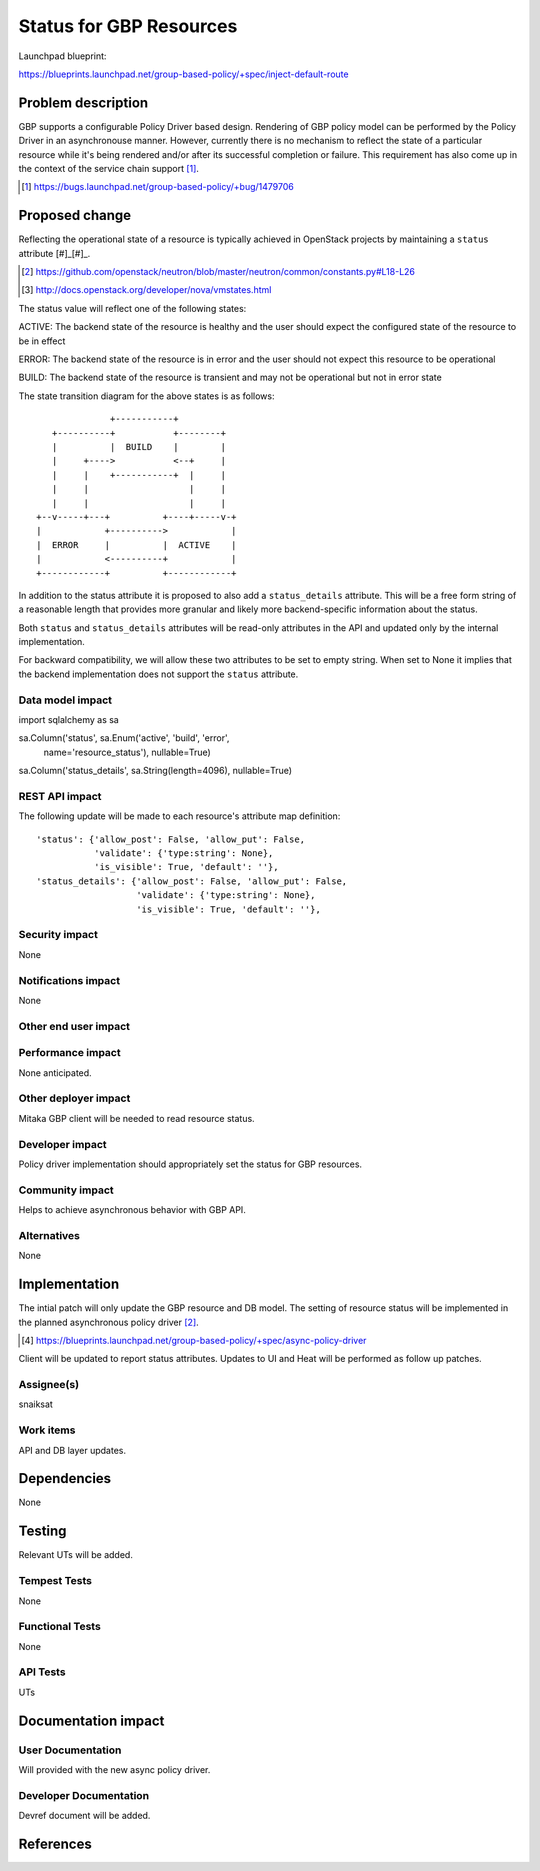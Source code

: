 ..
 This work is licensed under a Creative Commons Attribution 3.0 Unported
 License.

 http://creativecommons.org/licenses/by/3.0/legalcode

==========================================
Status for GBP Resources
==========================================

Launchpad blueprint:

https://blueprints.launchpad.net/group-based-policy/+spec/inject-default-route


Problem description
===================

GBP supports a configurable Policy Driver based design. Rendering of GBP policy
model can be performed by the Policy Driver in an asynchronouse manner.
However, currently there is no mechanism to reflect the state of a particular
resource while it's being rendered and/or after its successful completion or
failure. This requirement has also come up in the context of the service chain
support [#]_.

.. [#] https://bugs.launchpad.net/group-based-policy/+bug/1479706


Proposed change
===============

Reflecting the operational state of a resource is typically achieved in
OpenStack projects by maintaining a ``status`` attribute [#]_[#]_.

.. [#] https://github.com/openstack/neutron/blob/master/neutron/common/constants.py#L18-L26
.. [#] http://docs.openstack.org/developer/nova/vmstates.html

The status value will reflect one of the following states:

ACTIVE: The backend state of the resource is healthy and the user should expect
the configured state of the resource to be in effect

ERROR: The backend state of the resource is in error and the user should not
expect this resource to be operational

BUILD: The backend state of the resource is transient and may not be
operational but not in error state

The state transition diagram for the above states is as follows:

::

               +-----------+
    +----------+           +--------+
    |          |  BUILD    |        |
    |     +---->           <--+     |
    |     |    +-----------+  |     |
    |     |                   |     |
    |     |                   |     |
 +--v-----+---+          +----+-----v-+
 |            +---------->            |
 |  ERROR     |          |  ACTIVE    |
 |            <----------+            |
 +------------+          +------------+

In addition to the status attribute it is proposed to also add a
``status_details`` attribute. This will be a free form string of a reasonable
length that provides more granular and likely more backend-specific information
about the status.

Both ``status`` and ``status_details`` attributes will be read-only attributes
in the API and updated only by the internal implementation.

For backward compatibility, we will allow these two attributes to be set to
empty string. When set to None it implies that the backend implementation does
not support the ``status`` attribute.


Data model impact
-----------------

import sqlalchemy as sa

sa.Column('status', sa.Enum('active', 'build', 'error',
          name='resource_status'), nullable=True)

sa.Column('status_details', sa.String(length=4096), nullable=True)


REST API impact
---------------

The following update will be made to each resource's attribute map definition:

::

        'status': {'allow_post': False, 'allow_put': False,
                   'validate': {'type:string': None},
                   'is_visible': True, 'default': ''},
        'status_details': {'allow_post': False, 'allow_put': False,
                           'validate': {'type:string': None},
                           'is_visible': True, 'default': ''},

Security impact
---------------

None


Notifications impact
--------------------

None


Other end user impact
---------------------


Performance impact
------------------

None anticipated.


Other deployer impact
---------------------

Mitaka GBP client will be needed to read resource status.

Developer impact
----------------

Policy driver implementation should appropriately set the status for GBP
resources.

Community impact
----------------

Helps to achieve asynchronous behavior with GBP API.


Alternatives
------------

None


Implementation
==============

The intial patch will only update the GBP resource and DB model. The
setting of resource status will be implemented in the planned asynchronous
policy driver [#]_.

.. [#] https://blueprints.launchpad.net/group-based-policy/+spec/async-policy-driver

Client will be updated to report status attributes. Updates to UI and Heat will be
performed as follow up patches.

Assignee(s)
-----------

snaiksat


Work items
----------

API and DB layer updates.


Dependencies
============

None


Testing
=======

Relevant UTs will be added.

Tempest Tests
-------------

None


Functional Tests
----------------

None


API Tests
---------

UTs


Documentation impact
====================

User Documentation
------------------

Will provided with the new async policy driver.


Developer Documentation
-----------------------

Devref document will be added.

References
==========


